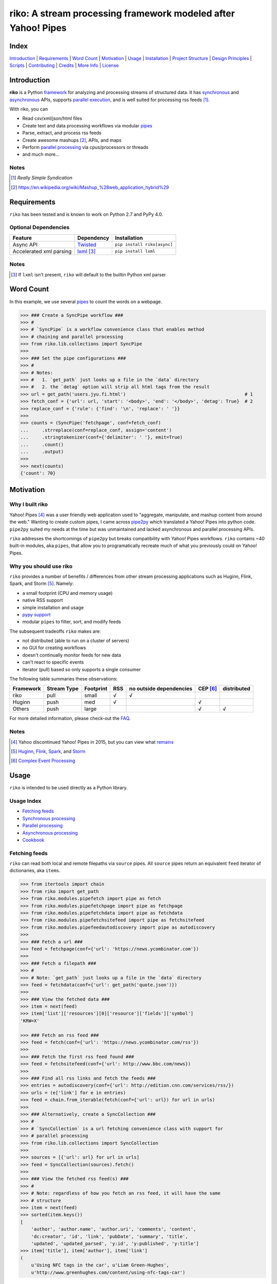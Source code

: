 riko: A stream processing framework modeled after Yahoo! Pipes
==============================================================

|travis| |versions| |pypi|

Index
-----

`Introduction`_ | `Requirements`_ | `Word Count`_ | `Motivation`_ | `Usage`_ |
`Installation`_ | `Project Structure`_ | `Design Principles`_ | `Scripts`_ |
`Contributing`_ | `Credits`_ | `More Info`_ | `License`_

Introduction
------------

**riko** is a Python `framework`_ for analyzing and processing streams of
structured data. It has `synchronous`_ and `asynchronous`_ APIs, supports `parallel
execution`_, and is well suited for processing rss feeds [#]_.

With riko, you can

- Read csv/xml/json/html files
- Create text and data processing workflows via modular `pipes`_
- Parse, extract, and process rss feeds
- Create awesome mashups [#]_, APIs, and maps
- Perform `parallel processing`_ via cpus/processors or threads
- and much more...

Notes
^^^^^

.. [#] `Really Simple Syndication`
.. [#] https://en.wikipedia.org/wiki/Mashup_%28web_application_hybrid%29


Requirements
------------

``riko`` has been tested and is known to work on Python 2.7 and PyPy 4.0.

Optional Dependencies
^^^^^^^^^^^^^^^^^^^^^

=======================  ============  ===========================
Feature                  Dependency    Installation
=======================  ============  ===========================
Async API                `Twisted`_    ``pip install riko[async]``
Accelerated xml parsing  `lxml`_ [#]_  ``pip install lxml``
=======================  ============  ===========================

Notes
^^^^^

.. [#] If ``lxml`` isn't present, ``riko`` will default to the builtin Python xml parser

Word Count
----------

In this example, we use several `pipes`_ to count the words on a webpage.

.. code-block:: python

    >>> ### Create a SyncPipe workflow ###
    >>> #
    >>> # `SyncPipe` is a workflow convenience class that enables method
    >>> # chaining and parallel processing
    >>> from riko.lib.collections import SyncPipe
    >>>
    >>> ### Set the pipe configurations ###
    >>> #
    >>> # Notes:
    >>> #   1. `get_path` just looks up a file in the `data` directory
    >>> #   2. the `detag` option will strip all html tags from the result
    >>> url = get_path('users.jyu.fi.html')                                            # 1
    >>> fetch_conf = {'url': url, 'start': '<body>', 'end': '</body>', 'detag': True}  # 2
    >>> replace_conf = {'rule': {'find': '\n', 'replace': ' '}}
    >>>
    >>> counts = (SyncPipe('fetchpage', conf=fetch_conf)
    ...     .strreplace(conf=replace_conf, assign='content')
    ...     .stringtokenizer(conf={'delimiter': ' '}, emit=True)
    ...     .count()
    ...     .output)
    >>>
    >>> next(counts)
    {'count': 70}

Motivation
----------

Why I built riko
^^^^^^^^^^^^^^^^

Yahoo! Pipes [#]_ was a user friendly web application used to "aggregate,
manipulate, and mashup content from around the web." Wanting to create custom
pipes, I came across `pipe2py`_ which translated a Yahoo! Pipes
into python code. ``pipe2py`` suited my needs at the time but was
unmaintained and lacked asynchronous and parallel processing APIs.

``riko`` addresses the shortcomings of ``pipe2py`` but breaks compatibility with
Yahoo! Pipes workflows. ``riko`` contains ~40 built-in modules, aka ``pipes``, that
allow you to programatically recreate much of what you previously could on Yahoo! Pipes.

Why you should use riko
^^^^^^^^^^^^^^^^^^^^^^^

``riko`` provides a number of benefits / differences from other stream processing
applications such as Huginn, Flink, Spark, and Storm [#]_. Namely:

- a small footprint (CPU and memory usage)
- native RSS support
- simple installation and usage
- `pypy support`_
- modular ``pipes`` to filter, sort, and modify feeds

The subsequent tradeoffs ``riko`` makes are:

- not distributed (able to run on a cluster of servers)
- no GUI for creating workflows
- doesn't continually monitor feeds for new data
- can't react to specific events
- iterator (pull) based so only supports a single consumer

The following table summaries these observations:

===========  ===========  =========  ===  =======================  ========  ===========
Framework    Stream Type  Footprint  RSS  no outside dependencies  CEP [#]_  distributed
===========  ===========  =========  ===  =======================  ========  ===========
riko         pull         small      √    √
Huginn       push         med        √                             √
Others       push         large                                    √         √
===========  ===========  =========  ===  =======================  ========  ===========

For more detailed information, please check-out the `FAQ`_.

Notes
^^^^^

.. [#] Yahoo discontinued Yahoo! Pipes in 2015, but you can view what `remains`_
.. [#] `Huginn`_, `Flink`_, `Spark`_, and `Storm`_
.. [#] `Complex Event Processing`_

Usage
-----

``riko`` is intended to be used directly as a Python library.

Usage Index
^^^^^^^^^^^

- `Fetching feeds`_
- `Synchronous processing`_
- `Parallel processing`_
- `Asynchronous processing`_
- `Cookbook`_

Fetching feeds
^^^^^^^^^^^^^^

``riko`` can read both local and remote filepaths via ``source`` pipes. All ``source``
pipes return an equivalent ``feed`` iterator of dictionaries,
aka ``items``.

.. code-block:: python

    >>> from itertools import chain
    >>> from riko import get_path
    >>> from riko.modules.pipefetch import pipe as fetch
    >>> from riko.modules.pipefetchpage import pipe as fetchpage
    >>> from riko.modules.pipefetchdata import pipe as fetchdata
    >>> from riko.modules.pipefetchsitefeed import pipe as fetchsitefeed
    >>> from riko.modules.pipefeedautodiscovery import pipe as autodiscovery
    >>>
    >>> ### Fetch a url ###
    >>> feed = fetchpage(conf={'url': 'https://news.ycombinator.com'})
    >>>
    >>> ### Fetch a filepath ###
    >>> #
    >>> # Note: `get_path` just looks up a file in the `data` directory
    >>> feed = fetchdata(conf={'url': get_path('quote.json')})
    >>>
    >>> ### View the fetched data ###
    >>> item = next(feed)
    >>> item['list']['resources'][0]['resource']['fields']['symbol']
    'KRW=X'

    >>> ### Fetch an rss feed ###
    >>> feed = fetch(conf={'url': 'https://news.ycombinator.com/rss'})
    >>>
    >>> ### Fetch the first rss feed found ###
    >>> feed = fetchsitefeed(conf={'url': http://www.bbc.com/news})
    >>>
    >>> ### Find all rss links and fetch the feeds ###
    >>> entries = autodiscovery(conf={'url': http://edition.cnn.com/services/rss/})
    >>> urls = (e['link'] for e in entries)
    >>> feed = chain.from_iterable(fetch(conf={'url': url}) for url in urls)
    >>>
    >>> ### Alternatively, create a SyncCollection ###
    >>> #
    >>> # `SyncCollection` is a url fetching convenience class with support for
    >>> # parallel processing
    >>> from riko.lib.collections import SyncCollection
    >>>
    >>> sources = [{'url': url} for url in urls]
    >>> feed = SyncCollection(sources).fetch()
    >>>
    >>> ### View the fetched rss feed(s) ###
    >>> #
    >>> # Note: regardless of how you fetch an rss feed, it will have the same
    >>> # structure
    >>> item = next(feed)
    >>> sorted(item.keys())
    [
        'author', 'author.name', 'author.uri', 'comments', 'content',
        'dc:creator', 'id', 'link', 'pubDate', 'summary', 'title',
        'updated', 'updated_parsed', 'y:id', 'y:published', 'y:title']
    >>> item['title'], item['author'], item['link']
    (
        u'Using NFC tags in the car', u'Liam Green-Hughes',
        u'http://www.greenhughes.com/content/using-nfc-tags-car')

Please see the `FAQ`_ for a complete list of supported `file types`_ and
`protocols`_


Synchronous processing
^^^^^^^^^^^^^^^^^^^^^^

``riko`` can modify feeds by combining any of the 40 built-in ``pipes``

.. code-block:: python

    >>> from itertools import chain
    >>> from riko import get_path
    >>> from riko.modules.pipefetch import pipe as fetch
    >>> from riko.modules.pipefilter import pipe as pfilter
    >>> from riko.modules.pipesubelement import pipe as subelement
    >>> from riko.modules.piperegex import pipe as regex
    >>> from riko.modules.pipesort import pipe as sort
    >>>
    >>> ### Set the pipe configurations ###
    >>> #
    >>> # Notes:
    >>> #   1. `get_path` just looks up a file in the `data` directory
    >>> #   2. the `dotall` option is used to match `.*` across newlines
    >>> fetch_conf = {'url': get_path('feed.xml')}                                          # 1
    >>> filter_rule = {'field': 'y:published', 'op': 'before', 'value': '2/5/09'}
    >>> sub_conf = {'path': 'content.value'}
    >>> match = r'(.*href=")([\w:/.@]+)(".*)'
    >>> regex_rule = {'field': 'content', 'match': match, 'replace': '$2', 'dotall': True}  # 2
    >>> sort_conf = {'rule': {'sort_key': 'content', 'sort_dir': 'desc'}}
    >>>
    >>> ### Create a SyncPipe workflow ###
    >>> #
    >>> # `SyncPipe` is a workflow convenience class that enables method
    >>> # chaining and parallel processing.
    >>> #
    >>> # The following workflow will:
    >>> #   1. fetch the rss feed
    >>> #   2. filter for items published before 2/5/2009
    >>> #   3. extract the path `content.value` from each feed item
    >>> #   4. replace the extracted text with the last href url contained
    >>> #      within it
    >>> #   5. reverse sort the items by the replaced url
    >>> #   5. return the raw feed iterator
    >>> #
    >>> # Note: sorting is not lazy so take caution when using this pipe
    >>> from riko.lib.collections import SyncPipe
    >>>
    >>> output = (SyncPipe('fetch', conf=fetch_conf)  # 1
    ...     .filter(conf={'rule': filter_rule})       # 2
    ...     .subelement(conf=sub_conf, emit=True)     # 3
    ...     .regex(conf={'rule': regex_rule})         # 4
    ...     .sort(conf=sort_conf)                     # 5
    ...     .output)                                  # 6
    >>>
    >>> next(output)
    {'content': 'mailto:mail@writetoreply.org'}

Please see `Design Principles`_ for an alternative (function based) workflow.
Please see `pipes`_ for a complete list of available pipes.

Parallel processing
^^^^^^^^^^^^^^^^^^^

An example using ``riko``'s ThreadPool based parallel API

.. code-block:: python

    >>> from riko import get_path
    >>> from riko.lib.collections import SyncPipe
    >>>
    >>> ### Set the pipe configurations ###
    >>> #
    >>> # Notes:
    >>> #   1. `get_path` just looks up a file in the `data` directory
    >>> #   2. the `dotall` option is used to match `.*` across newlines
    >>> url = get_path('feed.xml')                                                          # 1
    >>> filter_rule1 = {'field': 'y:published', 'op': 'before', 'value': '2/5/09'}
    >>> match = r'(.*href=")([\w:/.@]+)(".*)'
    >>> regex_rule = {'field': 'content', 'match': match, 'replace': '$2', 'dotall': True}  # 2
    >>> filter_rule2 = {'field': 'content', 'op': 'contains', 'value': 'file'}
    >>> strtransform_conf = {'rule': {'transform': 'rstrip', 'args': '/'}}
    >>>
    >>> ### Create a parallel SyncPipe workflow ###
    >>> #
    >>> # The following workflow will:
    >>> #   1. fetch the rss feed
    >>> #   2. filter for items published before 2/5/2009
    >>> #   3. extract the path `content.value` from each feed item
    >>> #   4. replace the extracted text with the last href url contained
    >>> #      within it
    >>> #   5. filter for items with local file urls (which happen to be rss
    >>> #      feeds)
    >>> #   6. strip any trailing `\` from the url
    >>> #   7. remove duplicate urls
    >>> #   8. fetch each rss feed
    >>> #   9. Merge the rss feeds into a list
    >>> feed = (SyncPipe('fetch', conf={'url': url}, parallel=True)  # 1
    ...     .filter(conf={'rule': filter_rule1})                     # 2
    ...     .subelement(conf=sub_conf, emit=True)                    # 3
    ...     .regex(conf={'rule': regex_rule})                        # 4
    ...     .filter(conf={'rule': filter_rule2})                     # 5
    ...     .strtransform(conf=strtransform_conf)                    # 6
    ...     .uniq(conf={'uniq_key': 'strtransform'})                 # 7
    ...     .fetch(conf={'url': {'subkey': 'strtransform'}})         # 8
    ...     .list)                                                   # 9
    >>>
    >>> len(feed)
    25

Asynchronous processing
^^^^^^^^^^^^^^^^^^^^^^^

To enable this asynchronous processing, you must install the ``async`` module.

.. code-block:: bash

    pip install riko[async]

An example using ``riko``'s optional Twisted powered asynchronous API.

.. code-block:: python

    >>> from twisted.internet.task import react
    >>> from twisted.internet.defer import inlineCallbacks
    >>> from riko import get_path
    >>> from riko.twisted.collections import AsyncPipe
    >>>
    >>> ### Set the pipe configurations ###
    >>> #
    >>> # Notes:
    >>> #   1. `get_path` just looks up a file in the `data` directory
    >>> #   2. the `dotall` option is used to match `.*` across newlines
    >>> url = get_path('feed.xml')                                                          # 1
    >>> filter_rule1 = {'field': 'y:published', 'op': 'before', 'value': '2/5/09'}
    >>> match = r'(.*href=")([\w:/.@]+)(".*)'
    >>> regex_rule = {'field': 'content', 'match': match, 'replace': '$2', 'dotall': True}  # 2
    >>> filter_rule2 = {'field': 'content', 'op': 'contains', 'value': 'file'}
    >>> strtransform_conf = {'rule': {'transform': 'rstrip', 'args': '/'}}
    >>>
    >>> ### Create a AsyncPipe workflow ###
    >>> #
    >>> # See `Parallel processing` above for an explanation of the steps this
    >>> # performs
    >>> @inlineCallbacks
    ... def run(reactor):
    ...     feed = yield (AsyncPipe('fetch', conf={'url': url})
    ...         .filter(conf={'rule': filter_rule1})
    ...         .subelement(conf=sub_conf, emit=True)
    ...         .regex(conf={'rule': regex_rule})
    ...         .filter(conf={'rule': filter_rule2})
    ...         .strtransform(conf=strtransform_conf)
    ...         .uniq(conf={'uniq_key': 'strtransform'})
    ...         .fetch(conf={'url': {'subkey': 'strtransform'}})
    ...         .list)
    ...
    ...     print(len(feed))
    ...
    >>> react(run)
    25

Cookbook
^^^^^^^^

Please see the `cookbook`_ or ipython `notebook`_ for more examples.


Installation
------------

(You are using a `virtualenv`_, right?)

At the command line, install ``riko`` using either ``pip`` (*recommended*)

.. code-block:: bash

    pip install riko

or ``easy_install``

.. code-block:: bash

    easy_install riko

Please see the `installation doc`_ for more details.

Project Structure
-----------------

.. code-block:: bash

    ┌── CONTRIBUTING.rst
    ├── LICENSE
    ├── MANIFEST.in
    ├── Makefile
    ├── README.rst
    ├── bin
    │   └── run
    ├── data/*
    ├── dev-requirements.txt
    ├── docs
    │   ├── AUTHORS.rst
    │   ├── CHANGES.rst
    │   ├── COOKBOOK.rst
    │   ├── FAQ.rst
    │   ├── INSTALLATION.rst
    │   └── TODO.rst
    ├── examples
    │   ├── __init__.py
    │   ├── pipe_base.py
    │   ├── pipe_gigs.py
    │   ├── pipe_test.py
    │   ├── usage.ipynb
    │   └── usage.py
    ├── helpers/*
    ├── manage.py
    ├── py2-requirements.txt
    ├── requirements.txt
    ├── riko
    │   ├── __init__.py
    │   ├── lib
    │   │   ├── __init__.py
    │   │   ├── autorss.py
    │   │   ├── collections.py
    │   │   ├── dotdict.py
    │   │   ├── log.py
    │   │   └── utils.py
    │   ├── modules/*
    │   └── twisted
    │       ├── __init__.py
    │       ├── collections.py
    │       └── utils.py
    ├── setup.cfg
    ├── setup.py
    ├── tests
    │   ├── __init__.py
    │   └── standard.rc
    └── tox.ini

Design Principles
-----------------

The primary data structures in ``riko`` are the ``item``, and ``feed``. An ``item``
is a simple dictionary, and a ``feed`` is an iterator of ``items``. You can
create a feed manually with something as simple as
``[{'content': 'hello world'}]``. The primary way to manipulate a ``feed`` in
``riko`` is via a ``pipe``. A ``pipe`` is simply a function that accepts either a
``feed`` or ``item``, and returns an iterator of ``item``'s. You can create a
``workflow`` by using the output of one ``pipe`` as the input to another
``pipe``.

``riko`` ``pipes`` come in two flavors; ``operator`` and ``processor``.
``operator``'s operate on an entire feed at once and are unable to handle
individual items. Example ``operator``'s include ``pipecount``, ``pipefilter``,
and ``pipereverse``.

.. code-block:: python

    >>> from riko.modules.pipereverse import pipe
    >>>
    >>> feed = [{'title': 'riko pt. 1'}, {'title': 'riko pt. 2'}]
    >>> next(pipe(feed))
    {'title': 'riko pt. 2'}

``processor``'s process individual feed items and can be parallelized across
threads or processes. Example ``processor``'s include ``pipefetchsitefeed``,
``pipehash``, ``pipeitembuilder``, and ``piperegex``.

.. code-block:: python

    >>> from riko.modules.pipehash import pipe
    >>>
    >>> item = {'title': 'riko pt. 1'}
    >>> feed = pipe(item, field='title')
    >>> next(feed)
    {'title': 'riko pt. 1', 'hash': 2853617420}

Some ``processor``'s, e.g. ``pipestringtokenizer`` return multiple results.

.. code-block:: python

    >>> from riko.modules.pipestringtokenizer import pipe
    >>>
    >>> item = {'title': 'riko pt. 1'}
    >>> tokenizer_conf = {'delimiter': ' '}
    >>> feed = pipe(item, conf=tokenizer_conf, field='title')
    >>> next(feed)
    {
        'title': 'riko pt. 1',
        'stringtokenizer': [
            {'content': 'riko'},
            {'content': 'pt.'},
            {'content': '1'}]}

    >>> # In this case, if we just want the result, we can `emit` it instead
    >>> feed = pipe(item, conf=tokenizer_conf, field='title', emit=True)
    >>> next(feed)
    {'content': 'riko'}

``operator``'s are split into sub-types of ``aggregator``
and ``composer``. ``aggregator``'s, e.g., ``pipecount``, aggregate
all items of a feed into a single value while ``composer``'s, e.g., ``pipefilter``
composed a new feed from a subset or all of the available items.

.. code-block:: python

    >>> from riko.modules.pipecount import pipe
    >>>
    >>> feed = [{'title': 'riko pt. 1'}, {'title': 'riko pt. 2'}]
    >>> next(pipe(feed))
    {'count': 2}

``processor``'s are split into sub-types of ``source`` and ``transformer``.
``source``'s, e.g., ``pipeitembuilder``, can create a feed while
``transformer``'s, e.g. ``pipehash`` can only transform items in a feed.

.. code-block:: python

    >>> from riko.modules.pipeitembuilder import pipe
    >>>
    >>> attrs = {'key': 'title', 'value': 'riko pt. 1'}
    >>> next(pipe(conf={'attrs': attrs}))
    {'title': 'riko pt. 1'}

The following table summaries these observations:

+-----------+-------------+-------+-------------+--------------------+------------------+
| type      | sub-type    | input | output      | is parallelizable? | is feed creator? |
+-----------+-------------+-------+-------------+--------------------+------------------+
| operator  | aggregator  | feed  | aggregation |                    |                  |
|           +-------------+-------+-------------+--------------------+------------------+
|           | composer    | feed  | feed        |                    |                  |
+-----------+-------------+-------+-------------+--------------------+------------------+
| processor | source      | item  | feed        | √                  | √                |
|           +-------------+-------+-------------+--------------------+------------------+
|           | transformer | item  | feed        | √                  |                  |
+-----------+-------------+-------+-------------+--------------------+------------------+

If you are unsure of the type of ``pipe`` you have, check its metadata.

.. code-block:: python

    >>> from riko.modules.pipefetchpage import asyncPipe
    >>> from riko.modules.pipecount import pipe
    >>>
    >>> asyncPipe.__dict__
    {'type': 'processor', 'name': 'fetchpage', 'sub_type': 'source'}
    >>> pipe.__dict__
    {'type': 'operator', 'name': 'count', 'sub_type': 'aggregator'}

The ``SyncPipe`` and ``AsyncPipe`` classes (among other things) perform this
check for you to allow for convenient method chaining and transparent
parallelization.

.. code-block:: python

    >>> from riko.lib.collections import SyncPipe
    >>>
    >>> attrs = [
    ...     {'key': 'title', 'value': 'riko pt. 1'},
    ...     {'key': 'content', 'value': "Let's talk about riko!"}]
    >>> sync_pipe = SyncPipe('itembuilder', conf={'attrs': attrs})
    >>> sync_pipe.hash().list[0]
    [
        {
            'title': 'riko pt. 1',
            'content': "Let's talk about riko!",
            'hash': 1346301218}]

Please see the `cookbook`_ for advanced examples including how to wire in
vales from other pipes or accept user input.

Notes
^^^^^

.. [#] the data structures of an ``aggregation`` and ``feed`` are the same: an iterator of dicts

Scripts
-------

``riko`` comes with a built in task manager ``manage.py``

Setup
^^^^^

.. code-block:: bash

    pip install -r dev-requirements.txt

Examples
^^^^^^^^

*Run python linter and nose tests*

.. code-block:: bash

    manage lint
    manage test

Contributing
------------

Please mimic the coding style/conventions used in this repo.
If you add new classes or functions, please add the appropriate doc blocks with
examples. Also, make sure the python linter and nose tests pass.

Please see the `contributing doc`_ for more details.

Credits
-------

Shoutout to `pipe2py`_ for heavily inspiring ``riko``. ``riko`` started out as a fork
of ``pipe2py``, but has since diverged so much that little (if any) of the original
code-base remains.

More Info
---------

- `FAQ`_
- `cookbook`_
- ipython `notebook`_

License
-------

``riko`` is distributed under the `MIT License`_.

.. |travis| image:: https://img.shields.io/travis/reubano/riko/master.svg
    :target: https://travis-ci.org/reubano/riko

.. |versions| image:: https://img.shields.io/pypi/pyversions/riko.svg
    :target: https://pypi.python.org/pypi/riko

.. |pypi| image:: https://img.shields.io/pypi/v/riko.svg
    :target: https://pypi.python.org/pypi/riko

.. _Really Simple Syndication: https://en.wikipedia.org/wiki/RSS
.. _synchronous: #synchronous-processing
.. _asynchronous: #asynchronous-processing
.. _parallel execution: #parallel-processing
.. _mashups: https://en.wikipedia.org/wiki/Mashup_%28web_application_hybrid%29
.. _pipe2py: https://github.com/ggaughan/pipe2py/
.. _parallel processing: #parallel-processing
.. _Huginn: https://github.com/cantino/huginn/
.. _Flink: http://flink.apache.org/
.. _Spark: http://spark.apache.org/
.. _Storm: http://storm.apache.org/
.. _Complex Event Processing: https://en.wikipedia.org/wiki/Complex_event_processing
.. _remains: https://web.archive.org/web/20150930021241/http://pipes.yahoo.com/pipes/
.. _framework: #usage
.. _lxml: http://www.crummy.com/software/BeautifulSoup/bs4/doc/#installing-a-parser
.. _Twisted: http://twistedmatrix.com/
.. _MIT License: http://opensource.org/licenses/MIT
.. _virtualenv: http://www.virtualenv.org/en/latest/index.html
.. _contributing doc: https://github.com/reubano/riko/blob/master/CONTRIBUTING.rst
.. _FAQ: https://github.com/reubano/riko/blob/master/docs/FAQ.rst
.. _pypy support: https://github.com/reubano/riko/blob/master/docs/FAQ.rst#pypy
.. _notebook: http://nbviewer.jupyter.org/github/reubano/riko/blob/master/examples/usage.ipynb
.. _pipes: https://github.com/reubano/riko/blob/master/docs/FAQ.rst#what-pipes-are-available
.. _file types: https://github.com/reubano/riko/blob/master/docs/FAQ.rst#what-file-types-are-supported
.. _protocols: https://github.com/reubano/riko/blob/master/docs/FAQ.rst#what-protocols-are-supported
.. _installation doc: https://github.com/reubano/riko/blob/master/docs/INSTALLATION.rst
.. _cookbook: https://github.com/reubano/riko/blob/master/docs/COOKBOOK.rst




